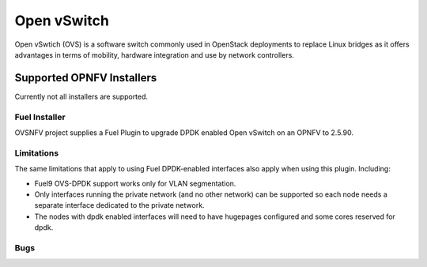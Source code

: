.. This work is licensed under a Creative Commons Attribution 4.0 International License.
.. http://creativecommons.org/licenses/by/4.0
.. Copyright (c) 2016 Open Platform for NFV Project, Inc. and its contributors

Open vSwitch
============

Open vSwtich (OVS) is a software switch commonly used in OpenStack deployments
to replace Linux bridges as it offers advantages in terms of mobility, hardware
integration and use by network controllers.

Supported OPNFV Installers
--------------------------

Currently not all installers are supported.

Fuel Installer
~~~~~~~~~~~~~~

OVSNFV project supplies a Fuel Plugin to upgrade DPDK enabled Open vSwitch
on an OPNFV to 2.5.90.

Limitations
~~~~~~~~~~~

The same limitations that apply to using Fuel DPDK-enabled interfaces also apply
when using this plugin. Including:

* Fuel9 OVS-DPDK support works only for VLAN segmentation.
* Only interfaces running the private network (and no other network) can be
  supported so each node needs a separate interface dedicated to the private network.
* The nodes with dpdk enabled interfaces will need to have hugepages
  configured and some cores reserved for dpdk.

Bugs
~~~~

